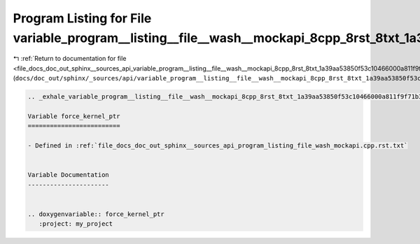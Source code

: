 
.. _program_listing_file_docs_doc_out_sphinx__sources_api_variable_program__listing__file__wash__mockapi_8cpp_8rst_8txt_1a39aa53850f53c10466000a811f9f71b3.rst.txt:

Program Listing for File variable_program__listing__file__wash__mockapi_8cpp_8rst_8txt_1a39aa53850f53c10466000a811f9f71b3.rst.txt
=================================================================================================================================

|exhale_lsh| :ref:`Return to documentation for file <file_docs_doc_out_sphinx__sources_api_variable_program__listing__file__wash__mockapi_8cpp_8rst_8txt_1a39aa53850f53c10466000a811f9f71b3.rst.txt>` (``docs/doc_out/sphinx/_sources/api/variable_program__listing__file__wash__mockapi_8cpp_8rst_8txt_1a39aa53850f53c10466000a811f9f71b3.rst.txt``)

.. |exhale_lsh| unicode:: U+021B0 .. UPWARDS ARROW WITH TIP LEFTWARDS

.. code-block:: cpp

   .. _exhale_variable_program__listing__file__wash__mockapi_8cpp_8rst_8txt_1a39aa53850f53c10466000a811f9f71b3:
   
   Variable force_kernel_ptr
   =========================
   
   - Defined in :ref:`file_docs_doc_out_sphinx__sources_api_program_listing_file_wash_mockapi.cpp.rst.txt`
   
   
   Variable Documentation
   ----------------------
   
   
   .. doxygenvariable:: force_kernel_ptr
      :project: my_project
